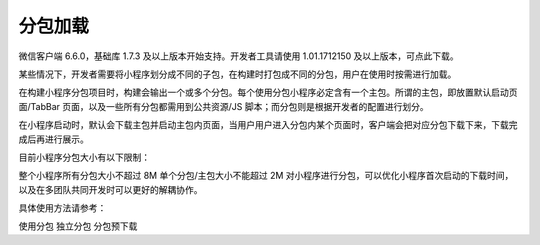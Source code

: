分包加载
===========

微信客户端 6.6.0，基础库 1.7.3 及以上版本开始支持。开发者工具请使用 1.01.1712150 及以上版本，可点此下载。

某些情况下，开发者需要将小程序划分成不同的子包，在构建时打包成不同的分包，用户在使用时按需进行加载。

在构建小程序分包项目时，构建会输出一个或多个分包。每个使用分包小程序必定含有一个主包。所谓的主包，即放置默认启动页面/TabBar 页面，以及一些所有分包都需用到公共资源/JS 脚本；而分包则是根据开发者的配置进行划分。

在小程序启动时，默认会下载主包并启动主包内页面，当用户用户进入分包内某个页面时，客户端会把对应分包下载下来，下载完成后再进行展示。

目前小程序分包大小有以下限制：

整个小程序所有分包大小不超过 8M
单个分包/主包大小不能超过 2M
对小程序进行分包，可以优化小程序首次启动的下载时间，以及在多团队共同开发时可以更好的解耦协作。

具体使用方法请参考：

使用分包
独立分包
分包预下载